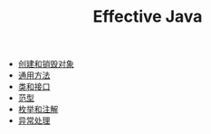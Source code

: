 #+TITLE: Effective Java
#+HTML_HEAD: <link rel="stylesheet" type="text/css" href="css/main.css" />
#+OPTIONS: num:nil timestamp:nil
+ [[file:create_destroy_objects.org][创建和销毁对象]]
+ [[file:common_method.org][通用方法]]
+ [[file:class_interface.org][类和接口]]
+ [[file:generics.org][范型]]
+ [[file:enum_annotation.org][枚举和注解]]
+ [[file:exception.org][异常处理]]
